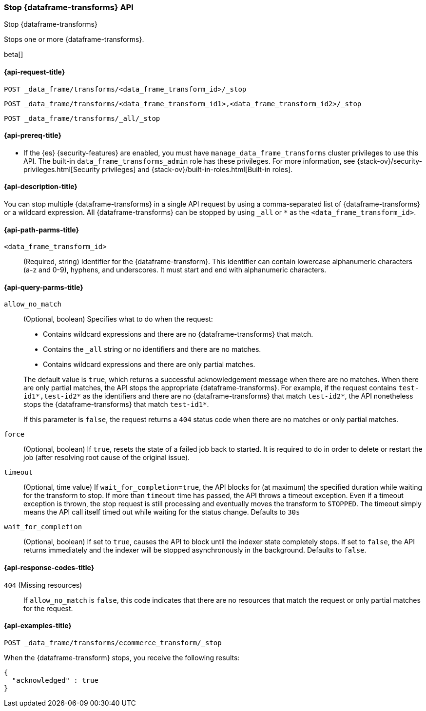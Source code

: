 [role="xpack"]
[testenv="basic"]
[[stop-data-frame-transform]]
=== Stop {dataframe-transforms} API

[subs="attributes"]
++++
<titleabbrev>Stop {dataframe-transforms}</titleabbrev>
++++

Stops one or more {dataframe-transforms}.

beta[]

[[stop-data-frame-transform-request]]
==== {api-request-title}

`POST _data_frame/transforms/<data_frame_transform_id>/_stop` +

`POST _data_frame/transforms/<data_frame_transform_id1>,<data_frame_transform_id2>/_stop` +

`POST _data_frame/transforms/_all/_stop`

[[stop-data-frame-transform-prereq]]
==== {api-prereq-title}

* If the {es} {security-features} are enabled, you must have
`manage_data_frame_transforms` cluster privileges to use this API. The built-in
`data_frame_transforms_admin` role has these privileges. For more information,
see {stack-ov}/security-privileges.html[Security privileges] and
{stack-ov}/built-in-roles.html[Built-in roles].


[[stop-data-frame-transform-desc]]
==== {api-description-title}

You can stop multiple {dataframe-transforms} in a single API request by using a
comma-separated list of {dataframe-transforms} or a wildcard expression.
All {dataframe-transforms} can be stopped by using `_all` or `*` as the
`<data_frame_transform_id>`.


[[stop-data-frame-transform-path-parms]]
==== {api-path-parms-title}

`<data_frame_transform_id>`::
  (Required, string) Identifier for the {dataframe-transform}. This identifier
  can contain lowercase alphanumeric characters (a-z and 0-9), hyphens, and
  underscores. It must start and end with alphanumeric characters.


[[stop-data-frame-transform-query-parms]]
==== {api-query-parms-title}

`allow_no_match`::
(Optional, boolean) Specifies what to do when the request:
+
--
* Contains wildcard expressions and there are no {dataframe-transforms} that match.
* Contains the `_all` string or no identifiers and there are no matches.
* Contains wildcard expressions and there are only partial matches. 

The default value is `true`, which returns a successful acknowledgement message
when there are no matches. When there are only partial matches, the API stops
the appropriate {dataframe-transforms}. For example, if the request contains
`test-id1*,test-id2*` as the identifiers and there are no {dataframe-transforms}
that match `test-id2*`, the API nonetheless stops the {dataframe-transforms}
that match `test-id1*`.

If this parameter is `false`, the request returns a `404` status code when there
are no matches or only partial matches.
--

`force`::
  (Optional, boolean) If `true`, resets the state of a failed job back to 
  started. It is required to do in order to delete or restart the job (after 
  resolving root cause of the original issue).

`timeout`::
  (Optional, time value) If `wait_for_completion=true`, the API blocks for (at
  maximum) the specified duration while waiting for the transform to stop. If
  more than `timeout` time has passed, the API throws a timeout exception. Even
  if a timeout exception is thrown, the stop request is still processing and
  eventually moves the transform to `STOPPED`. The timeout simply means the API
  call itself timed out while waiting for the status change. Defaults to `30s`

`wait_for_completion`::
  (Optional, boolean) If set to `true`, causes the API to block until the indexer 
  state completely stops. If set to `false`, the API returns immediately and the
  indexer will be stopped asynchronously in the background. Defaults to `false`.

[[stop-data-frame-transform-response-codes]]
==== {api-response-codes-title}

`404` (Missing resources)::
  If `allow_no_match` is `false`, this code indicates that there are no
  resources that match the request or only partial matches for the request. 

[[stop-data-frame-transform-example]]
==== {api-examples-title}

[source,js]
--------------------------------------------------
POST _data_frame/transforms/ecommerce_transform/_stop
--------------------------------------------------
// CONSOLE
// TEST[skip:set up kibana samples]

When the {dataframe-transform} stops, you receive the following results:

[source,console-result]
----
{
  "acknowledged" : true
}
----
